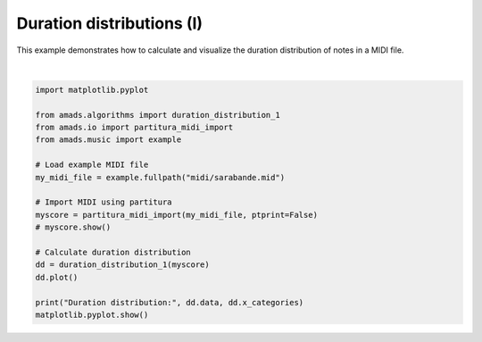 
.. DO NOT EDIT.
.. THIS FILE WAS AUTOMATICALLY GENERATED BY SPHINX-GALLERY.
.. TO MAKE CHANGES, EDIT THE SOURCE PYTHON FILE:
.. "auto_examples/plot_durdist1.py"
.. LINE NUMBERS ARE GIVEN BELOW.

.. only:: html

    .. note::
        :class: sphx-glr-download-link-note

        :ref:`Go to the end <sphx_glr_download_auto_examples_plot_durdist1.py>`
        to download the full example code.

.. rst-class:: sphx-glr-example-title

.. _sphx_glr_auto_examples_plot_durdist1.py:


Duration distributions (I)
==========================

This example demonstrates how to calculate and visualize the duration distribution
of notes in a MIDI file.

.. GENERATED FROM PYTHON SOURCE LINES 8-29



.. image-sg:: /auto_examples/images/sphx_glr_plot_durdist1_001.png
   :alt: Duration Distribution
   :srcset: /auto_examples/images/sphx_glr_plot_durdist1_001.png
   :class: sphx-glr-single-img


.. rst-class:: sphx-glr-script-out

 .. code-block:: none

    /opt/hostedtoolcache/Python/3.10.17/x64/lib/python3.10/site-packages/partitura/io/importmidi.py:575: UserWarning: pitch spelling
      warnings.warn("pitch spelling")
    /opt/hostedtoolcache/Python/3.10.17/x64/lib/python3.10/site-packages/partitura/io/importmidi.py:658: UserWarning: create_part
      part = create_part(
    /opt/hostedtoolcache/Python/3.10.17/x64/lib/python3.10/site-packages/partitura/io/importmidi.py:658: UserWarning: add notes
      part = create_part(
    /opt/hostedtoolcache/Python/3.10.17/x64/lib/python3.10/site-packages/partitura/io/importmidi.py:658: UserWarning: add time sigs and measures
      part = create_part(
    /opt/hostedtoolcache/Python/3.10.17/x64/lib/python3.10/site-packages/partitura/io/importmidi.py:658: UserWarning: tie notes
      part = create_part(
    /opt/hostedtoolcache/Python/3.10.17/x64/lib/python3.10/site-packages/partitura/io/importmidi.py:658: UserWarning: find tuplets
      part = create_part(
    /opt/hostedtoolcache/Python/3.10.17/x64/lib/python3.10/site-packages/partitura/io/importmidi.py:658: UserWarning: done create_part
      part = create_part(
    partitura_convert_part: after pass 1, measures are
    [(1, 0, 1440), ('timesig', 3, 4), ('keysig', 0), (2, 1440, 2880), (3, 2880, 4320), (4, 4320, 5760), (5, 5760, 7200), (6, 7200, 8640), (7, 8640, 10080), (8, 10080, 11520), (9, 11520, 12960), (10, 12960, 14400), (11, 14400, 15840), (12, 15840, 17280), (13, 17280, 18720), (14, 18720, 20160), (15, 20160, 21600), (16, 21600, 23040), (17, 23040, 24480), (18, 24480, 25920), (19, 25920, 27360), (20, 27360, 28800), (21, 28800, 30240), (22, 30240, 31680), (23, 31680, 33120), (24, 33120, 34560), (25, 34560, 36000), (26, 36000, 37440), (27, 37440, 38880), (28, 38880, 40320), (29, 40320, 41760), (30, 41760, 43200), (31, 43200, 44640), (32, 44640, 46080), (33, 46080, 47520), (34, 47520, 48960), (35, 48960, 50400), (36, 50400, 51840), (37, 51840, 53280), (38, 53280, 54720), (39, 54720, 56160), (40, 56160, 57600), (41, 57600, 59040), (42, 59040, 60480), (43, 60480, 61920), (44, 61920, 63360), (45, 63360, 64800), (46, 64800, 66240)]
    div_to_quarter: div 1440 qtrs 3.0
    div_to_quarter: div 0 qtrs 0.0
    div_to_quarter: div 2880 qtrs 6.0
    div_to_quarter: div 1440 qtrs 3.0
    div_to_quarter: div 4320 qtrs 9.0
    div_to_quarter: div 2880 qtrs 6.0
    div_to_quarter: div 5760 qtrs 12.0
    div_to_quarter: div 4320 qtrs 9.0
    div_to_quarter: div 7200 qtrs 15.0
    div_to_quarter: div 5760 qtrs 12.0
    div_to_quarter: div 8640 qtrs 18.0
    div_to_quarter: div 7200 qtrs 15.0
    div_to_quarter: div 10080 qtrs 21.0
    div_to_quarter: div 8640 qtrs 18.0
    div_to_quarter: div 11520 qtrs 24.0
    div_to_quarter: div 10080 qtrs 21.0
    div_to_quarter: div 12960 qtrs 27.0
    div_to_quarter: div 11520 qtrs 24.0
    div_to_quarter: div 14400 qtrs 30.0
    div_to_quarter: div 12960 qtrs 27.0
    div_to_quarter: div 15840 qtrs 33.0
    div_to_quarter: div 14400 qtrs 30.0
    div_to_quarter: div 17280 qtrs 36.0
    div_to_quarter: div 15840 qtrs 33.0
    div_to_quarter: div 18720 qtrs 39.0
    div_to_quarter: div 17280 qtrs 36.0
    div_to_quarter: div 20160 qtrs 42.0
    div_to_quarter: div 18720 qtrs 39.0
    div_to_quarter: div 21600 qtrs 45.0
    div_to_quarter: div 20160 qtrs 42.0
    div_to_quarter: div 23040 qtrs 48.0
    div_to_quarter: div 21600 qtrs 45.0
    div_to_quarter: div 24480 qtrs 51.0
    div_to_quarter: div 23040 qtrs 48.0
    div_to_quarter: div 25920 qtrs 54.0
    div_to_quarter: div 24480 qtrs 51.0
    div_to_quarter: div 27360 qtrs 57.0
    div_to_quarter: div 25920 qtrs 54.0
    div_to_quarter: div 28800 qtrs 60.0
    div_to_quarter: div 27360 qtrs 57.0
    div_to_quarter: div 30240 qtrs 63.0
    div_to_quarter: div 28800 qtrs 60.0
    div_to_quarter: div 31680 qtrs 66.0
    div_to_quarter: div 30240 qtrs 63.0
    div_to_quarter: div 33120 qtrs 69.0
    div_to_quarter: div 31680 qtrs 66.0
    div_to_quarter: div 34560 qtrs 72.0
    div_to_quarter: div 33120 qtrs 69.0
    div_to_quarter: div 36000 qtrs 75.0
    div_to_quarter: div 34560 qtrs 72.0
    div_to_quarter: div 37440 qtrs 78.0
    div_to_quarter: div 36000 qtrs 75.0
    div_to_quarter: div 38880 qtrs 81.0
    div_to_quarter: div 37440 qtrs 78.0
    div_to_quarter: div 40320 qtrs 84.0
    div_to_quarter: div 38880 qtrs 81.0
    div_to_quarter: div 41760 qtrs 87.0
    div_to_quarter: div 40320 qtrs 84.0
    div_to_quarter: div 43200 qtrs 90.0
    div_to_quarter: div 41760 qtrs 87.0
    div_to_quarter: div 44640 qtrs 93.0
    div_to_quarter: div 43200 qtrs 90.0
    div_to_quarter: div 46080 qtrs 96.0
    div_to_quarter: div 44640 qtrs 93.0
    div_to_quarter: div 47520 qtrs 99.0
    div_to_quarter: div 46080 qtrs 96.0
    div_to_quarter: div 48960 qtrs 102.0
    div_to_quarter: div 47520 qtrs 99.0
    div_to_quarter: div 50400 qtrs 105.0
    div_to_quarter: div 48960 qtrs 102.0
    div_to_quarter: div 51840 qtrs 108.0
    div_to_quarter: div 50400 qtrs 105.0
    div_to_quarter: div 53280 qtrs 111.0
    div_to_quarter: div 51840 qtrs 108.0
    div_to_quarter: div 54720 qtrs 114.0
    div_to_quarter: div 53280 qtrs 111.0
    div_to_quarter: div 56160 qtrs 117.0
    div_to_quarter: div 54720 qtrs 114.0
    div_to_quarter: div 57600 qtrs 120.0
    div_to_quarter: div 56160 qtrs 117.0
    div_to_quarter: div 59040 qtrs 123.0
    div_to_quarter: div 57600 qtrs 120.0
    div_to_quarter: div 60480 qtrs 126.0
    div_to_quarter: div 59040 qtrs 123.0
    div_to_quarter: div 61920 qtrs 129.0
    div_to_quarter: div 60480 qtrs 126.0
    div_to_quarter: div 63360 qtrs 132.0
    div_to_quarter: div 61920 qtrs 129.0
    div_to_quarter: div 64800 qtrs 135.0
    div_to_quarter: div 63360 qtrs 132.0
    div_to_quarter: div 66240 qtrs 138.0
    div_to_quarter: div 64800 qtrs 135.0
    div_to_quarter: div 0 qtrs 0.0
    ignoring 0-- Clef sign=G line=2 number=1
    ignoring 0--1440 Measure number=1 name=1
    ignoring 0-- TimeSignature 3/4
    div_to_quarter: div 0 qtrs 0.0
    Tempo start 0.0 tempo 1.1666664722222546
    append_beat_tempo 1.1666664722222546 <amads.core.time_map.MapBeat object at 0x7fc3d6a700a0>
    ignoring 0-- KeySignature fifths=0, mode=major (C)
    div_to_quarter: div 240 qtrs 0.5
    div_to_quarter: div 480 qtrs 1.0
    div_to_quarter: div 720 qtrs 1.5
    div_to_quarter: div 960 qtrs 2.0
    div_to_quarter: div 1200 qtrs 2.5
    div_to_quarter: div 1440 qtrs 3.0
    ignoring 1440--2880 Measure number=2 name=2
    div_to_quarter: div 2400 qtrs 5.0
    div_to_quarter: div 2640 qtrs 5.5
    div_to_quarter: div 2880 qtrs 6.0
    ignoring 2880--4320 Measure number=3 name=3
    div_to_quarter: div 3120 qtrs 6.5
    div_to_quarter: div 3360 qtrs 7.0
    div_to_quarter: div 3600 qtrs 7.5
    div_to_quarter: div 3840 qtrs 8.0
    div_to_quarter: div 4080 qtrs 8.5
    div_to_quarter: div 4320 qtrs 9.0
    ignoring 4320--5760 Measure number=4 name=4
    div_to_quarter: div 4560 qtrs 9.5
    div_to_quarter: div 4800 qtrs 10.0
    div_to_quarter: div 5040 qtrs 10.5
    div_to_quarter: div 5280 qtrs 11.0
    div_to_quarter: div 5760 qtrs 12.0
    ignoring 5760--7200 Measure number=5 name=5
    div_to_quarter: div 6000 qtrs 12.5
    div_to_quarter: div 6240 qtrs 13.0
    div_to_quarter: div 6480 qtrs 13.5
    div_to_quarter: div 6720 qtrs 14.0
    div_to_quarter: div 6960 qtrs 14.5
    div_to_quarter: div 7200 qtrs 15.0
    ignoring 7200--8640 Measure number=6 name=6
    div_to_quarter: div 7680 qtrs 16.0
    div_to_quarter: div 8160 qtrs 17.0
    div_to_quarter: div 8640 qtrs 18.0
    ignoring 8640--10080 Measure number=7 name=7
    div_to_quarter: div 8880 qtrs 18.5
    div_to_quarter: div 9120 qtrs 19.0
    div_to_quarter: div 9360 qtrs 19.5
    div_to_quarter: div 9600 qtrs 20.0
    div_to_quarter: div 9840 qtrs 20.5
    div_to_quarter: div 10080 qtrs 21.0
    ignoring 10080--11520 Measure number=8 name=8
    div_to_quarter: div 10560 qtrs 22.0
    div_to_quarter: div 11040 qtrs 23.0
    div_to_quarter: div 11280 qtrs 23.5
    div_to_quarter: div 11520 qtrs 24.0
    ignoring 11520--12960 Measure number=9 name=9
    div_to_quarter: div 11760 qtrs 24.5
    div_to_quarter: div 12000 qtrs 25.0
    div_to_quarter: div 12240 qtrs 25.5
    div_to_quarter: div 12480 qtrs 26.0
    div_to_quarter: div 12720 qtrs 26.5
    div_to_quarter: div 12960 qtrs 27.0
    ignoring 12960--14400 Measure number=10 name=10
    div_to_quarter: div 13680 qtrs 28.5
    div_to_quarter: div 13800 qtrs 28.75
    div_to_quarter: div 13920 qtrs 29.0
    div_to_quarter: div 14040 qtrs 29.25
    div_to_quarter: div 14160 qtrs 29.5
    div_to_quarter: div 14280 qtrs 29.75
    div_to_quarter: div 14400 qtrs 30.0
    ignoring 14400--15840 Measure number=11 name=11
    div_to_quarter: div 14520 qtrs 30.25
    div_to_quarter: div 14640 qtrs 30.5
    div_to_quarter: div 14760 qtrs 30.75
    div_to_quarter: div 14880 qtrs 31.0
    div_to_quarter: div 15000 qtrs 31.25
    div_to_quarter: div 15120 qtrs 31.5
    div_to_quarter: div 15240 qtrs 31.75
    div_to_quarter: div 15360 qtrs 32.0
    div_to_quarter: div 15480 qtrs 32.25
    div_to_quarter: div 15600 qtrs 32.5
    div_to_quarter: div 15720 qtrs 32.75
    div_to_quarter: div 15840 qtrs 33.0
    ignoring 15840--17280 Measure number=12 name=12
    div_to_quarter: div 16560 qtrs 34.5
    div_to_quarter: div 16680 qtrs 34.75
    div_to_quarter: div 16800 qtrs 35.0
    div_to_quarter: div 16920 qtrs 35.25
    div_to_quarter: div 17040 qtrs 35.5
    div_to_quarter: div 17160 qtrs 35.75
    div_to_quarter: div 17280 qtrs 36.0
    ignoring 17280--18720 Measure number=13 name=13
    div_to_quarter: div 17400 qtrs 36.25
    div_to_quarter: div 17520 qtrs 36.5
    div_to_quarter: div 17640 qtrs 36.75
    div_to_quarter: div 17760 qtrs 37.0
    div_to_quarter: div 17880 qtrs 37.25
    div_to_quarter: div 18000 qtrs 37.5
    div_to_quarter: div 18120 qtrs 37.75
    div_to_quarter: div 18240 qtrs 38.0
    div_to_quarter: div 18360 qtrs 38.25
    div_to_quarter: div 18480 qtrs 38.5
    div_to_quarter: div 18600 qtrs 38.75
    div_to_quarter: div 18720 qtrs 39.0
    ignoring 18720--20160 Measure number=14 name=14
    div_to_quarter: div 18960 qtrs 39.5
    div_to_quarter: div 19080 qtrs 39.75
    div_to_quarter: div 19200 qtrs 40.0
    div_to_quarter: div 19320 qtrs 40.25
    div_to_quarter: div 19440 qtrs 40.5
    div_to_quarter: div 19560 qtrs 40.75
    div_to_quarter: div 19680 qtrs 41.0
    div_to_quarter: div 19800 qtrs 41.25
    div_to_quarter: div 19920 qtrs 41.5
    div_to_quarter: div 20040 qtrs 41.75
    div_to_quarter: div 20160 qtrs 42.0
    ignoring 20160--21600 Measure number=15 name=15
    div_to_quarter: div 20400 qtrs 42.5
    div_to_quarter: div 20520 qtrs 42.75
    div_to_quarter: div 20640 qtrs 43.0
    div_to_quarter: div 20880 qtrs 43.5
    div_to_quarter: div 21120 qtrs 44.0
    div_to_quarter: div 21360 qtrs 44.5
    div_to_quarter: div 21480 qtrs 44.75
    div_to_quarter: div 21600 qtrs 45.0
    ignoring 21600--23040 Measure number=16 name=16
    div_to_quarter: div 23040 qtrs 48.0
    ignoring 23040--24480 Measure number=17 name=17
    div_to_quarter: div 23280 qtrs 48.5
    div_to_quarter: div 23520 qtrs 49.0
    div_to_quarter: div 23760 qtrs 49.5
    div_to_quarter: div 24000 qtrs 50.0
    div_to_quarter: div 24240 qtrs 50.5
    div_to_quarter: div 24480 qtrs 51.0
    ignoring 24480--25920 Measure number=18 name=18
    div_to_quarter: div 25440 qtrs 53.0
    div_to_quarter: div 25680 qtrs 53.5
    div_to_quarter: div 25920 qtrs 54.0
    ignoring 25920--27360 Measure number=19 name=19
    div_to_quarter: div 26160 qtrs 54.5
    div_to_quarter: div 26400 qtrs 55.0
    div_to_quarter: div 26640 qtrs 55.5
    div_to_quarter: div 26880 qtrs 56.0
    div_to_quarter: div 27120 qtrs 56.5
    div_to_quarter: div 27360 qtrs 57.0
    ignoring 27360--28800 Measure number=20 name=20
    div_to_quarter: div 27840 qtrs 58.0
    div_to_quarter: div 28080 qtrs 58.5
    div_to_quarter: div 28320 qtrs 59.0
    div_to_quarter: div 28800 qtrs 60.0
    ignoring 28800--30240 Measure number=21 name=21
    div_to_quarter: div 29040 qtrs 60.5
    div_to_quarter: div 29160 qtrs 60.75
    div_to_quarter: div 29280 qtrs 61.0
    div_to_quarter: div 29520 qtrs 61.5
    div_to_quarter: div 29760 qtrs 62.0
    div_to_quarter: div 30000 qtrs 62.5
    div_to_quarter: div 30240 qtrs 63.0
    ignoring 30240--31680 Measure number=22 name=22
    div_to_quarter: div 30480 qtrs 63.5
    div_to_quarter: div 30600 qtrs 63.75
    div_to_quarter: div 30720 qtrs 64.0
    div_to_quarter: div 30960 qtrs 64.5
    div_to_quarter: div 31200 qtrs 65.0
    div_to_quarter: div 31440 qtrs 65.5
    div_to_quarter: div 31680 qtrs 66.0
    ignoring 31680--33120 Measure number=23 name=23
    div_to_quarter: div 31800 qtrs 66.25
    div_to_quarter: div 31920 qtrs 66.5
    div_to_quarter: div 32040 qtrs 66.75
    div_to_quarter: div 32160 qtrs 67.0
    div_to_quarter: div 32400 qtrs 67.5
    div_to_quarter: div 32640 qtrs 68.0
    div_to_quarter: div 32880 qtrs 68.5
    div_to_quarter: div 33120 qtrs 69.0
    ignoring 33120--34560 Measure number=24 name=24
    div_to_quarter: div 33360 qtrs 69.5
    div_to_quarter: div 33480 qtrs 69.75
    div_to_quarter: div 33600 qtrs 70.0
    div_to_quarter: div 33840 qtrs 70.5
    div_to_quarter: div 33960 qtrs 70.75
    div_to_quarter: div 34080 qtrs 71.0
    div_to_quarter: div 34320 qtrs 71.5
    div_to_quarter: div 34440 qtrs 71.75
    div_to_quarter: div 34560 qtrs 72.0
    ignoring 34560--36000 Measure number=25 name=25
    div_to_quarter: div 34800 qtrs 72.5
    div_to_quarter: div 34920 qtrs 72.75
    div_to_quarter: div 35040 qtrs 73.0
    div_to_quarter: div 35280 qtrs 73.5
    div_to_quarter: div 35520 qtrs 74.0
    div_to_quarter: div 35640 qtrs 74.25
    div_to_quarter: div 35760 qtrs 74.5
    div_to_quarter: div 35880 qtrs 74.75
    div_to_quarter: div 36000 qtrs 75.0
    ignoring 36000--37440 Measure number=26 name=26
    div_to_quarter: div 36240 qtrs 75.5
    div_to_quarter: div 36480 qtrs 76.0
    div_to_quarter: div 36720 qtrs 76.5
    div_to_quarter: div 36960 qtrs 77.0
    div_to_quarter: div 37200 qtrs 77.5
    div_to_quarter: div 37440 qtrs 78.0
    ignoring 37440--38880 Measure number=27 name=27
    div_to_quarter: div 37680 qtrs 78.5
    div_to_quarter: div 37920 qtrs 79.0
    div_to_quarter: div 38160 qtrs 79.5
    div_to_quarter: div 38400 qtrs 80.0
    div_to_quarter: div 38640 qtrs 80.5
    div_to_quarter: div 38880 qtrs 81.0
    ignoring 38880--40320 Measure number=28 name=28
    div_to_quarter: div 39120 qtrs 81.5
    div_to_quarter: div 39360 qtrs 82.0
    div_to_quarter: div 39600 qtrs 82.5
    div_to_quarter: div 39840 qtrs 83.0
    div_to_quarter: div 40080 qtrs 83.5
    div_to_quarter: div 40320 qtrs 84.0
    ignoring 40320--41760 Measure number=29 name=29
    div_to_quarter: div 40560 qtrs 84.5
    div_to_quarter: div 40800 qtrs 85.0
    div_to_quarter: div 41040 qtrs 85.5
    div_to_quarter: div 41280 qtrs 86.0
    div_to_quarter: div 41520 qtrs 86.5
    div_to_quarter: div 41760 qtrs 87.0
    ignoring 41760--43200 Measure number=30 name=30
    div_to_quarter: div 42000 qtrs 87.5
    div_to_quarter: div 42240 qtrs 88.0
    div_to_quarter: div 42480 qtrs 88.5
    div_to_quarter: div 42720 qtrs 89.0
    div_to_quarter: div 42960 qtrs 89.5
    div_to_quarter: div 43200 qtrs 90.0
    ignoring 43200--44640 Measure number=31 name=31
    div_to_quarter: div 43440 qtrs 90.5
    div_to_quarter: div 43680 qtrs 91.0
    div_to_quarter: div 43920 qtrs 91.5
    div_to_quarter: div 44160 qtrs 92.0
    div_to_quarter: div 44400 qtrs 92.5
    div_to_quarter: div 44640 qtrs 93.0
    ignoring 44640--46080 Measure number=32 name=32
    div_to_quarter: div 44880 qtrs 93.5
    div_to_quarter: div 45120 qtrs 94.0
    div_to_quarter: div 45360 qtrs 94.5
    div_to_quarter: div 45600 qtrs 95.0
    div_to_quarter: div 45840 qtrs 95.5
    div_to_quarter: div 46080 qtrs 96.0
    ignoring 46080--47520 Measure number=33 name=33
    div_to_quarter: div 46320 qtrs 96.5
    div_to_quarter: div 46440 qtrs 96.75
    div_to_quarter: div 46560 qtrs 97.0
    div_to_quarter: div 46800 qtrs 97.5
    div_to_quarter: div 47040 qtrs 98.0
    div_to_quarter: div 47280 qtrs 98.5
    div_to_quarter: div 47400 qtrs 98.75
    div_to_quarter: div 47520 qtrs 99.0
    ignoring 47520--48960 Measure number=34 name=34
    div_to_quarter: div 48240 qtrs 100.5
    div_to_quarter: div 48480 qtrs 101.0
    div_to_quarter: div 48960 qtrs 102.0
    ignoring 48960--50400 Measure number=35 name=35
    div_to_quarter: div 49200 qtrs 102.5
    div_to_quarter: div 49440 qtrs 103.0
    div_to_quarter: div 49680 qtrs 103.5
    div_to_quarter: div 49920 qtrs 104.0
    div_to_quarter: div 50160 qtrs 104.5
    div_to_quarter: div 50400 qtrs 105.0
    ignoring 50400--51840 Measure number=36 name=36
    div_to_quarter: div 50880 qtrs 106.0
    div_to_quarter: div 51360 qtrs 107.0
    div_to_quarter: div 51840 qtrs 108.0
    ignoring 51840--53280 Measure number=37 name=37
    div_to_quarter: div 52080 qtrs 108.5
    div_to_quarter: div 52320 qtrs 109.0
    div_to_quarter: div 52560 qtrs 109.5
    div_to_quarter: div 52800 qtrs 110.0
    div_to_quarter: div 53040 qtrs 110.5
    div_to_quarter: div 53280 qtrs 111.0
    ignoring 53280--54720 Measure number=38 name=38
    div_to_quarter: div 53520 qtrs 111.5
    div_to_quarter: div 53760 qtrs 112.0
    div_to_quarter: div 54000 qtrs 112.5
    div_to_quarter: div 54240 qtrs 113.0
    div_to_quarter: div 54480 qtrs 113.5
    div_to_quarter: div 54720 qtrs 114.0
    ignoring 54720--56160 Measure number=39 name=39
    div_to_quarter: div 54960 qtrs 114.5
    div_to_quarter: div 55200 qtrs 115.0
    div_to_quarter: div 55440 qtrs 115.5
    div_to_quarter: div 55680 qtrs 116.0
    div_to_quarter: div 55920 qtrs 116.5
    div_to_quarter: div 56160 qtrs 117.0
    ignoring 56160--57600 Measure number=40 name=40
    div_to_quarter: div 56880 qtrs 118.5
    div_to_quarter: div 57000 qtrs 118.75
    div_to_quarter: div 57120 qtrs 119.0
    div_to_quarter: div 57240 qtrs 119.25
    div_to_quarter: div 57360 qtrs 119.5
    div_to_quarter: div 57480 qtrs 119.75
    div_to_quarter: div 57600 qtrs 120.0
    ignoring 57600--59040 Measure number=41 name=41
    div_to_quarter: div 57720 qtrs 120.25
    div_to_quarter: div 57840 qtrs 120.5
    div_to_quarter: div 57960 qtrs 120.75
    div_to_quarter: div 58080 qtrs 121.0
    div_to_quarter: div 58200 qtrs 121.25
    div_to_quarter: div 58320 qtrs 121.5
    div_to_quarter: div 58440 qtrs 121.75
    div_to_quarter: div 58560 qtrs 122.0
    div_to_quarter: div 58680 qtrs 122.25
    div_to_quarter: div 58800 qtrs 122.5
    div_to_quarter: div 58920 qtrs 122.75
    div_to_quarter: div 59040 qtrs 123.0
    ignoring 59040--60480 Measure number=42 name=42
    div_to_quarter: div 59760 qtrs 124.5
    div_to_quarter: div 59880 qtrs 124.75
    div_to_quarter: div 60000 qtrs 125.0
    div_to_quarter: div 60120 qtrs 125.25
    div_to_quarter: div 60240 qtrs 125.5
    div_to_quarter: div 60360 qtrs 125.75
    div_to_quarter: div 60480 qtrs 126.0
    ignoring 60480--61920 Measure number=43 name=43
    div_to_quarter: div 60600 qtrs 126.25
    div_to_quarter: div 60720 qtrs 126.5
    div_to_quarter: div 60840 qtrs 126.75
    div_to_quarter: div 60960 qtrs 127.0
    div_to_quarter: div 61080 qtrs 127.25
    div_to_quarter: div 61200 qtrs 127.5
    div_to_quarter: div 61320 qtrs 127.75
    div_to_quarter: div 61440 qtrs 128.0
    div_to_quarter: div 61560 qtrs 128.25
    div_to_quarter: div 61680 qtrs 128.5
    div_to_quarter: div 61800 qtrs 128.75
    div_to_quarter: div 61920 qtrs 129.0
    ignoring 61920--63360 Measure number=44 name=44
    div_to_quarter: div 62160 qtrs 129.5
    div_to_quarter: div 62280 qtrs 129.75
    div_to_quarter: div 62400 qtrs 130.0
    div_to_quarter: div 62520 qtrs 130.25
    div_to_quarter: div 62640 qtrs 130.5
    div_to_quarter: div 62760 qtrs 130.75
    div_to_quarter: div 62880 qtrs 131.0
    div_to_quarter: div 63000 qtrs 131.25
    div_to_quarter: div 63120 qtrs 131.5
    div_to_quarter: div 63240 qtrs 131.75
    div_to_quarter: div 63360 qtrs 132.0
    ignoring 63360--64800 Measure number=45 name=45
    div_to_quarter: div 63480 qtrs 132.25
    div_to_quarter: div 63600 qtrs 132.5
    div_to_quarter: div 63720 qtrs 132.75
    div_to_quarter: div 63840 qtrs 133.0
    div_to_quarter: div 64080 qtrs 133.5
    div_to_quarter: div 64320 qtrs 134.0
    div_to_quarter: div 64560 qtrs 134.5
    div_to_quarter: div 64680 qtrs 134.75
    div_to_quarter: div 64800 qtrs 135.0
    ignoring 64800--66240 Measure number=46 name=46
    Duration distribution: [0.4186046511627907, 0.0, 0.5116279069767442, 0.0, 0.03986710963455149, 0.016611295681063124, 0.009966777408637873, 0.0033222591362126247, 0.0] ['sixteenth', '0.35', 'eighth', '0.71', 'quarter', '1.41', 'half', '2.83', 'whole']






|

.. code-block:: Python


    import matplotlib.pyplot

    from amads.algorithms import duration_distribution_1
    from amads.io import partitura_midi_import
    from amads.music import example

    # Load example MIDI file
    my_midi_file = example.fullpath("midi/sarabande.mid")

    # Import MIDI using partitura
    myscore = partitura_midi_import(my_midi_file, ptprint=False)
    # myscore.show()

    # Calculate duration distribution
    dd = duration_distribution_1(myscore)
    dd.plot()

    print("Duration distribution:", dd.data, dd.x_categories)
    matplotlib.pyplot.show()



.. rst-class:: sphx-glr-timing

   **Total running time of the script:** (0 minutes 6.078 seconds)


.. _sphx_glr_download_auto_examples_plot_durdist1.py:

.. only:: html

  .. container:: sphx-glr-footer sphx-glr-footer-example

    .. container:: sphx-glr-download sphx-glr-download-jupyter

      :download:`Download Jupyter notebook: plot_durdist1.ipynb <plot_durdist1.ipynb>`

    .. container:: sphx-glr-download sphx-glr-download-python

      :download:`Download Python source code: plot_durdist1.py <plot_durdist1.py>`

    .. container:: sphx-glr-download sphx-glr-download-zip

      :download:`Download zipped: plot_durdist1.zip <plot_durdist1.zip>`


.. only:: html

 .. rst-class:: sphx-glr-signature

    `Gallery generated by Sphinx-Gallery <https://sphinx-gallery.github.io>`_
